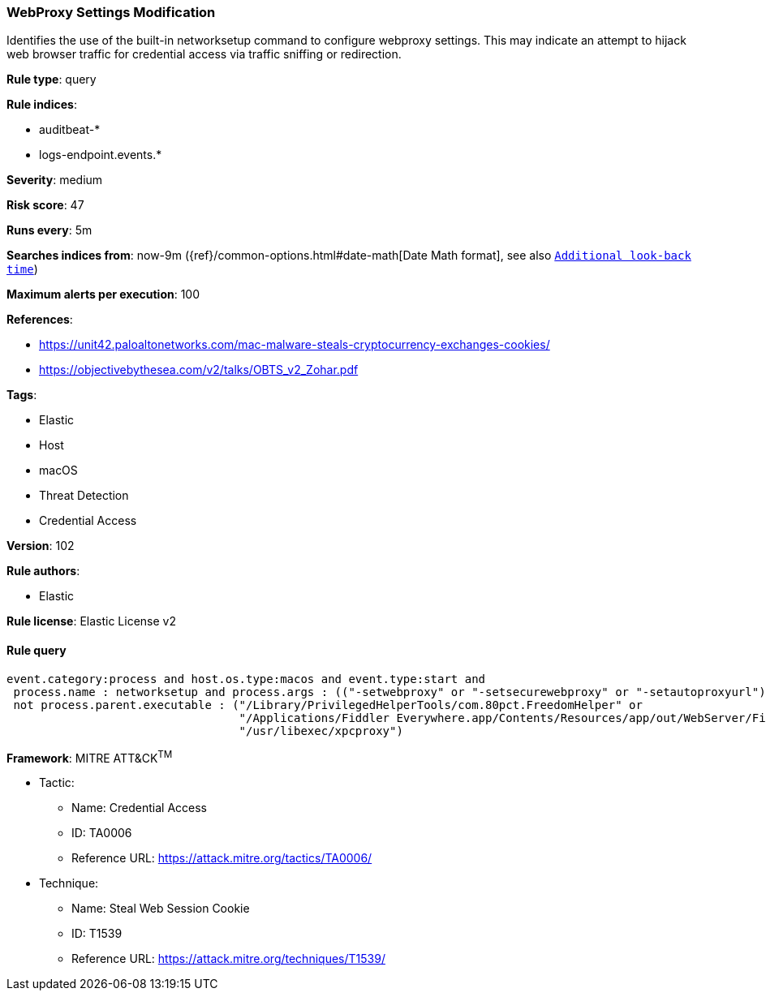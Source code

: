 [[prebuilt-rule-8-5-2-webproxy-settings-modification]]
=== WebProxy Settings Modification

Identifies the use of the built-in networksetup command to configure webproxy settings. This may indicate an attempt to hijack web browser traffic for credential access via traffic sniffing or redirection.

*Rule type*: query

*Rule indices*: 

* auditbeat-*
* logs-endpoint.events.*

*Severity*: medium

*Risk score*: 47

*Runs every*: 5m

*Searches indices from*: now-9m ({ref}/common-options.html#date-math[Date Math format], see also <<rule-schedule, `Additional look-back time`>>)

*Maximum alerts per execution*: 100

*References*: 

* https://unit42.paloaltonetworks.com/mac-malware-steals-cryptocurrency-exchanges-cookies/
* https://objectivebythesea.com/v2/talks/OBTS_v2_Zohar.pdf

*Tags*: 

* Elastic
* Host
* macOS
* Threat Detection
* Credential Access

*Version*: 102

*Rule authors*: 

* Elastic

*Rule license*: Elastic License v2


==== Rule query


[source, js]
----------------------------------
event.category:process and host.os.type:macos and event.type:start and
 process.name : networksetup and process.args : (("-setwebproxy" or "-setsecurewebproxy" or "-setautoproxyurl") and not (Bluetooth or off)) and
 not process.parent.executable : ("/Library/PrivilegedHelperTools/com.80pct.FreedomHelper" or
                                  "/Applications/Fiddler Everywhere.app/Contents/Resources/app/out/WebServer/Fiddler.WebUi" or
                                  "/usr/libexec/xpcproxy")

----------------------------------

*Framework*: MITRE ATT&CK^TM^

* Tactic:
** Name: Credential Access
** ID: TA0006
** Reference URL: https://attack.mitre.org/tactics/TA0006/
* Technique:
** Name: Steal Web Session Cookie
** ID: T1539
** Reference URL: https://attack.mitre.org/techniques/T1539/
